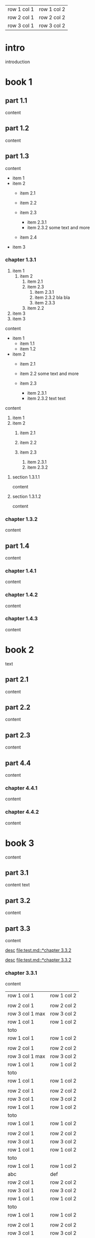 | row 1 col 1 | row 1 col 2 |
| row 2 col 1 | row 2 col 2 |
| row 3 col 1 | row 3 col 2 |

* intro

introduction

* book 1

** part 1.1

content

** part 1.2

content

** part 1.3

content

- item 1
- item 2
  + item 2.1
  + item 2.2

  + item 2.3
    * item 2.3.1
    * item 2.3.2
      some text
      and more
  + item 2.4
- item 3


*** chapter 1.3.1

1. item 1
  1) item 2
    1. item 2.1
    2. item 2.3
      1) item 2.3.1
      2) item 2.3.2
         bla bla
      3) item 2.3.3
    3. item 2.2
2. item 3
3. item 3

content

   - item 1
     + item 1.1
     + item 1.2
   - item 2
     + item 2.1
     + item 2.2
       some text
       and more

     + item 2.3
       * item 2.3.1
       * item 2.3.2
         text
         text

content

   1. item 1
   2. item 2
     1) item 2.1
     2) item 2.2

     3) item 2.3
       1. item 2.3.1
       2. item 2.3.2

**** section 1.3.1.1

content

**** section 1.3.1.2

content

*** chapter 1.3.2

content

** part 1.4

content

*** chapter 1.4.1

content

*** chapter 1.4.2

content

*** chapter 1.4.3

content

* book 2

text

** part 2.1

content

** part 2.2

content

** part 2.3

content

** part 4.4

content

*** chapter 4.4.1

content

*** chapter 4.4.2

content

* book 3

content

** part 3.1

content text

** part 3.2
:properties:
:custom_id: section:part_three_two
:end:

content

** part 3.3

content

[[file:test.md::*chapter 3.3.2][desc]]
[[file:test.md::*chapter 3.3.2]]

[[ftp://toto.tutu][desc]]
[[file:test.md::*chapter 3.3.2]]

*** chapter 3.3.1

content

| row 1 col 1 | row 1 col 2 |
|
| row 2 col 1  | row 2 col 2   |
 | row 3 col 1 max    | row 3 col 2   |
| row 1 col 1 | row 1 col 2 |
| toto |
| row 1 col 1 | row 1 col 2 |
|
| row 2 col 1  | row 2 col 2   |
 | row 3 col 1  max   | row 3 col 2     |
| row 1 col 1 | row 1 col 2 |
   | toto |
| row 1 col 1 | row 1 col 2 |
|
| row 2 col 1  | row 2 col 2   |
 | row 3 col 1     | row 3 col 2   |
| row 1 col 1 | row 1 col 2 |
| toto |
| row 1 col 1 | row 1 col 2 |
|
| row 2 col 1  | row 2 col 2   |
 | row 3 col 1     | row 3 col 2   |
| row 1 col 1 | row 1 col 2 |
| toto |
| row 1 col 1 | row 1 col 2 |
| abc | def |
| row 2 col 1  | row 2 col 2   |
 | row 3 col 1     | row 3 col 2   |
| row 1 col 1 | row 1 col 2 |
| toto |
| row 1 col 1 | row 1 col 2 |
|
| row 2 col 1  | row 2 col 2   |
 | row 3 col 1     | row 3 col 2   |
| row 1 col 1 | row 1 col 2 |
| toto |
| row 1 col 1 | row 1 col 2 |
|
| row 2 col 1  | row 2 col 2   |
 | row 3 col 1     | row 3 col 2   |
| row 1 col 1 | row 1 col 2 |
| toto |


**** section 3.3.1.1

content

**** section 3.3.1.2

content

*** chapter 3.3.2

content

** part 3.4

content

*** chapter 3.4.1

content

*** chapter 3.4.2

content

*** chapter 3.4.3

content

| row 1 col 1 | row 1 col 2 |
| row 2 col 1 | row 2 col 2 |
| row 3 col 1 | row 3 col 2 |
